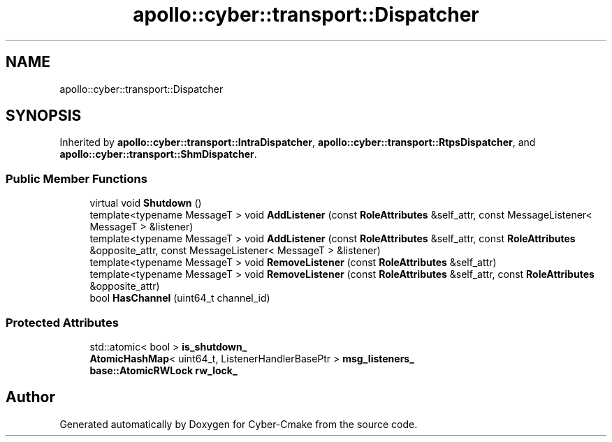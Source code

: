 .TH "apollo::cyber::transport::Dispatcher" 3 "Sun Sep 3 2023" "Version 8.0" "Cyber-Cmake" \" -*- nroff -*-
.ad l
.nh
.SH NAME
apollo::cyber::transport::Dispatcher
.SH SYNOPSIS
.br
.PP
.PP
Inherited by \fBapollo::cyber::transport::IntraDispatcher\fP, \fBapollo::cyber::transport::RtpsDispatcher\fP, and \fBapollo::cyber::transport::ShmDispatcher\fP\&.
.SS "Public Member Functions"

.in +1c
.ti -1c
.RI "virtual void \fBShutdown\fP ()"
.br
.ti -1c
.RI "template<typename MessageT > void \fBAddListener\fP (const \fBRoleAttributes\fP &self_attr, const MessageListener< MessageT > &listener)"
.br
.ti -1c
.RI "template<typename MessageT > void \fBAddListener\fP (const \fBRoleAttributes\fP &self_attr, const \fBRoleAttributes\fP &opposite_attr, const MessageListener< MessageT > &listener)"
.br
.ti -1c
.RI "template<typename MessageT > void \fBRemoveListener\fP (const \fBRoleAttributes\fP &self_attr)"
.br
.ti -1c
.RI "template<typename MessageT > void \fBRemoveListener\fP (const \fBRoleAttributes\fP &self_attr, const \fBRoleAttributes\fP &opposite_attr)"
.br
.ti -1c
.RI "bool \fBHasChannel\fP (uint64_t channel_id)"
.br
.in -1c
.SS "Protected Attributes"

.in +1c
.ti -1c
.RI "std::atomic< bool > \fBis_shutdown_\fP"
.br
.ti -1c
.RI "\fBAtomicHashMap\fP< uint64_t, ListenerHandlerBasePtr > \fBmsg_listeners_\fP"
.br
.ti -1c
.RI "\fBbase::AtomicRWLock\fP \fBrw_lock_\fP"
.br
.in -1c

.SH "Author"
.PP 
Generated automatically by Doxygen for Cyber-Cmake from the source code\&.

